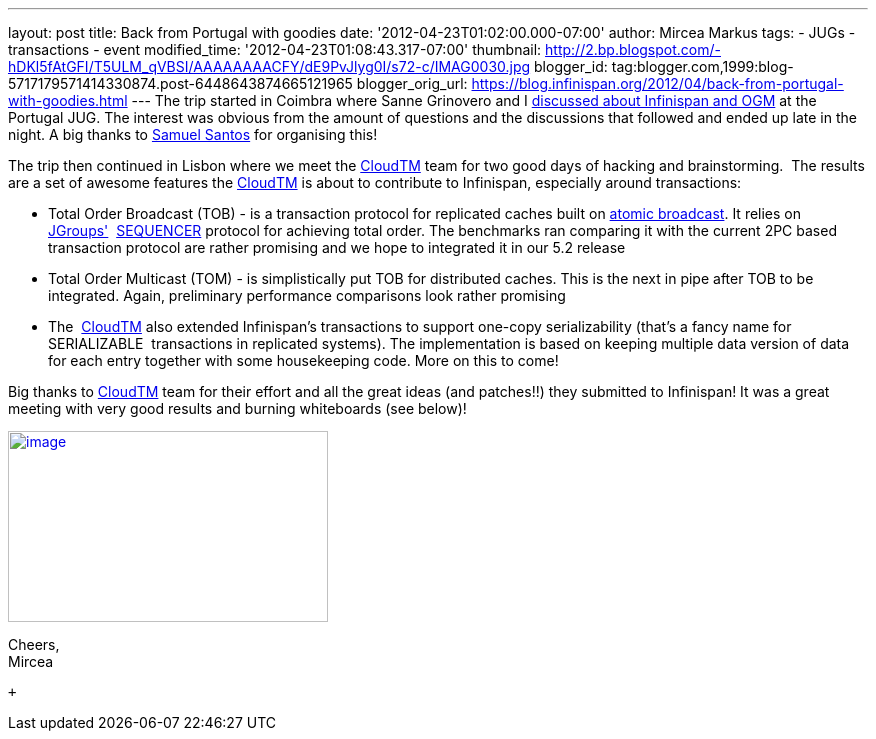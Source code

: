 ---
layout: post
title: Back from Portugal with goodies
date: '2012-04-23T01:02:00.000-07:00'
author: Mircea Markus
tags:
- JUGs
- transactions
- event
modified_time: '2012-04-23T01:08:43.317-07:00'
thumbnail: http://2.bp.blogspot.com/-hDKl5fAtGFI/T5ULM_qVBSI/AAAAAAAACFY/dE9PvJlyg0I/s72-c/IMAG0030.jpg
blogger_id: tag:blogger.com,1999:blog-5717179571414330874.post-6448643874665121965
blogger_orig_url: https://blog.infinispan.org/2012/04/back-from-portugal-with-goodies.html
---
The trip started in Coimbra where Sanne Grinovero and I
http://infinispan.blogspot.com/2012/04/infinispan-and-ogm-at-ptjug.html[discussed
about Infinispan and OGM] at the Portugal JUG. The interest was obvious
from the amount of questions and the discussions that followed and ended
up late in the night. A big thanks to http://www.samaxes.com/[Samuel
Santos] for organising this! +

The trip then continued in Lisbon where we meet the
http://www.cloudtm.eu/[CloudTM] team for two good days of hacking
and brainstorming.  The results are a set of awesome features
the http://www.cloudtm.eu/[CloudTM] is about to contribute to
Infinispan, especially around transactions:

* Total Order Broadcast (TOB) - is a transaction protocol for replicated
caches built on http://en.wikipedia.org/wiki/Atomic_broadcast[atomic
broadcast]. It relies on http://www.jgroups.org/[JGroups'] 
http://www.jgroups.org/javadoc-3.x/org/jgroups/protocols/SEQUENCER.html[SEQUENCER] protocol
for achieving total order. The benchmarks ran comparing it with the
current 2PC based transaction protocol are rather promising and we hope
to integrated it in our 5.2 release
* Total Order Multicast (TOM) - is simplistically put TOB for
distributed caches. This is the next in pipe after TOB to be integrated.
Again, preliminary performance comparisons look rather promising
* The  http://www.cloudtm.eu/[CloudTM] also extended Infinispan's
transactions to support one-copy serializability (that's a fancy name
for SERIALIZABLE  transactions in replicated systems). The
implementation is based on keeping multiple data version of data for
each entry together with some housekeeping code. More on this to come!

Big thanks to http://www.cloudtm.eu/[CloudTM] team for their effort and
all the great ideas (and patches!!) they submitted to Infinispan! It was
a great meeting with very good results and burning whiteboards (see
below)!

http://2.bp.blogspot.com/-hDKl5fAtGFI/T5ULM_qVBSI/AAAAAAAACFY/dE9PvJlyg0I/s1600/IMAG0030.jpg[image:http://2.bp.blogspot.com/-hDKl5fAtGFI/T5ULM_qVBSI/AAAAAAAACFY/dE9PvJlyg0I/s320/IMAG0030.jpg[image,width=320,height=191]]

Cheers, +
Mircea +

 +
